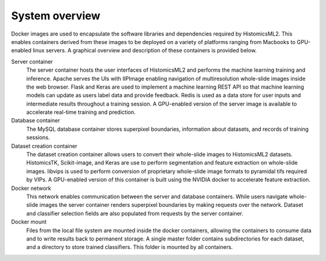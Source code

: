 .. highlight:: shell
.. _system-overview:

===============
System overview
===============

Docker images are used to encapsulate the software libraries and dependencies required by HistomicsML2. This enables containers derived from these images to be deployed on a variety of platforms ranging from Macbooks to GPU-enabled linux servers. A graphical overview and description of these containers is provided below. 

.. image:: images/system-overview.png

Server container
  The server container hosts the user interfaces of HistomicsML2 and performs the machine learning training and inference. Apache serves the UIs with IIPImage enabling navigation of multiresolution whole-slide images inside the web browser. Flask and Keras are used to implement a machine learning REST API so that machine learning models can update as users label data and provide feedback. Redis is used as a data store for user inputs and intermediate results throughout a training session. A GPU-enabled version of the server image is available to accelerate real-time training and prediction.
  
Database container
  The MySQL database container stores superpixel boundaries, information about datasets, and records of training sessions.
  
Dataset creation container
  The dataset creation container allows users to convert their whole-slide images to HistomicsML2 datasets. HistomicsTK, Scikit-image, and Keras are use to perform segmentation and feature extraction on whole-slide images. libvips is used to perform conversion of proprietary whole-slide image formats to pyramidal tifs required by VIPs. A GPU-enabled version of this container is built using the NVIDIA docker to accelerate feature extraction.
  
Docker network
  This network enables communication between the server and database containers. While users navigate whole-slide images the server container renders superpixel boundaries by making requests over the network. Dataset and classifier selection fields are also populated from requests by the server container.
  
Docker mount
  Files from the local file system are mounted inside the docker containers, allowing the containers to consume data and to write results back to permanent storage. A single master folder contains subdirectories for each dataset, and a directory to store trained classifiers. This folder is mounted by all containers.
